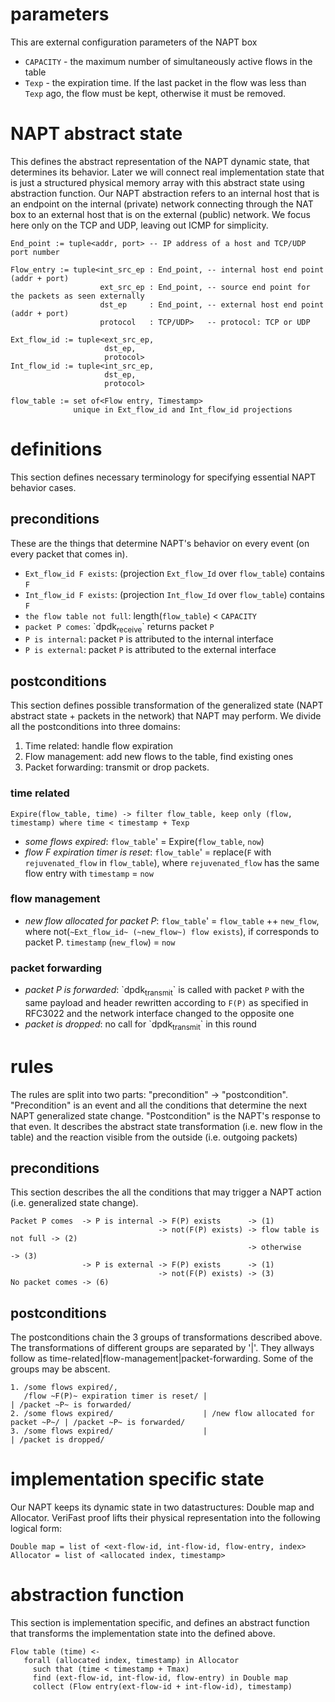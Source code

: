 * parameters
This are external configuration parameters of the NAPT box
- ~CAPACITY~ - the maximum number of simultaneously active flows in the table
- ~Texp~ - the expiration time. If the last packet in the flow was less than ~Texp~ ago, the flow must be kept, otherwise it must be removed.

* NAPT abstract state
This defines the abstract representation of the NAPT dynamic state, that determines its behavior. Later we will connect real implementation state that is just a structured physical memory array with this abstract state using abstraction function.
Our NAPT abstraction refers to an internal host that is an endpoint on the internal (private) network connecting through the NAT box to an external host that is on the external (public) network.
We focus here only on the TCP and UDP, leaving out ICMP for simplicity.
#+BEGIN_SRC 
End_point := tuple<addr, port> -- IP address of a host and TCP/UDP port number

Flow_entry := tuple<int_src_ep : End_point, -- internal host end point (addr + port)
                    ext_src_ep : End_point, -- source end point for the packets as seen externally
                    dst_ep     : End_point, -- external host end point (addr + port)
                    protocol   : TCP/UDP>   -- protocol: TCP or UDP

Ext_flow_id := tuple<ext_src_ep,
                     dst_ep,
                     protocol>
Int_flow_id := tuple<int_src_ep,
                     dst_ep,
                     protocol>

flow_table := set of<Flow entry, Timestamp>
              unique in Ext_flow_id and Int_flow_id projections
#+END_SRC

* definitions
This section defines necessary terminology for specifying essential NAPT behavior cases.
** preconditions
These are the things that determine NAPT's behavior on every event (on every packet that comes in).
  - =Ext_flow_id F exists=: (projection ~Ext_flow_Id~ over ~flow_table~) contains ~F~
  - =Int_flow_id F exists=: (projection ~Int_flow_Id~ over ~flow_table~) contains ~F~
  - =the flow table not full=: length(~flow_table~) < ~CAPACITY~
  - =packet P comes=: `dpdk_receive` returns packet ~P~
  - =P is internal=: packet ~P~ is attributed to the internal interface
  - =P is external=: packet ~P~ is attributed to the external interface

** postconditions
This section defines possible transformation of the generalized state (NAPT abstract state + packets in the network) that NAPT may perform.
We divide all the postconditions into three domains:
1. Time related: handle flow expiration
2. Flow management: add new flows to the table, find existing ones
3. Packet forwarding: transmit or drop packets.

*** time related
#+BEGIN_SRC
Expire(flow_table, time) -> filter flow_table, keep only (flow, timestamp) where time < timestamp + Texp
#+END_SRC
- /some flows expired/: ~flow_table~' = Expire(~flow_table~, ~now~)
- /flow F expiration timer is reset/: ~flow_table~' = replace(~F~ with ~rejuvenated_flow~ in ~flow_table~), where ~rejuvenated_flow~ has the same flow entry with ~timestamp~ = ~now~
*** flow management
- /new flow allocated for packet P/: ~flow_table~' = ~flow_table~ ++ ~new_flow~, where not(=~Ext_flow_id~ (~new_flow~) flow exists=), if corresponds to packet P. ~timestamp~ (~new_flow~) = ~now~
*** packet forwarding
- /packet P is forwarded/: `dpdk_transmit` is called with packet ~P~ with the same payload and header rewritten according to ~F(P)~ as specified in RFC3022 and the network interface changed to the opposite one
- /packet is dropped/: no call for `dpdk_transmit` in this round

* rules
The rules are split into two parts: "precondition" -> "postcondition".
"Precondition" is an event and all the conditions that determine the next NAPT generalized state change.
"Postcondition" is the NAPT's response to that even. It describes the abstract state transformation (i.e. new flow in the table) and the reaction visible from the outside (i.e. outgoing packets)
** preconditions
This section describes the all the conditions that may trigger a NAPT action (i.e. generalized state change).
#+BEGIN_SRC 
Packet P comes  -> P is internal -> F(P) exists      -> (1)
                                 -> not(F(P) exists) -> flow table is not full -> (2)
                                                     -> otherwise              -> (3)
                -> P is external -> F(P) exists      -> (1)
                                 -> not(F(P) exists) -> (3)
No packet comes -> (6)
#+END_SRC

** postconditions
The postconditions chain the 3 groups of transformations described above. The transformations of different groups are separated by '|'. They allways follow as time-related|flow-management|packet-forwarding. Some of the groups may be abscent.

#+BEGIN_SRC 
1. /some flows expired/,
   /flow ~F(P)~ expiration timer is reset/ |                                     | /packet ~P~ is forwarded/
2. /some flows expired/                    | /new flow allocated for packet ~P~/ | /packet ~P~ is forwarded/
3. /some flows expired/                    |                                     | /packet is dropped/
#+END_SRC

* implementation specific state
Our NAPT keeps its dynamic state in two datastructures: Double map and Allocator. VeriFast proof lifts their physical representation into the following logical form:
#+BEGIN_SRC 
Double map = list of <ext-flow-id, int-flow-id, flow-entry, index>
Allocator = list of <allocated index, timestamp>
#+END_SRC

* abstraction function
This section is implementation specific, and defines an abstract function that transforms the implementation state into the defined above.
#+BEGIN_SRC 
Flow table (time) <-
   forall (allocated index, timestamp) in Allocator
     such that (time < timestamp + Tmax)
     find (ext-flow-id, int-flow-id, flow-entry) in Double map
     collect (Flow entry(ext-flow-id + int-flow-id), timestamp)

#+END_SRC
